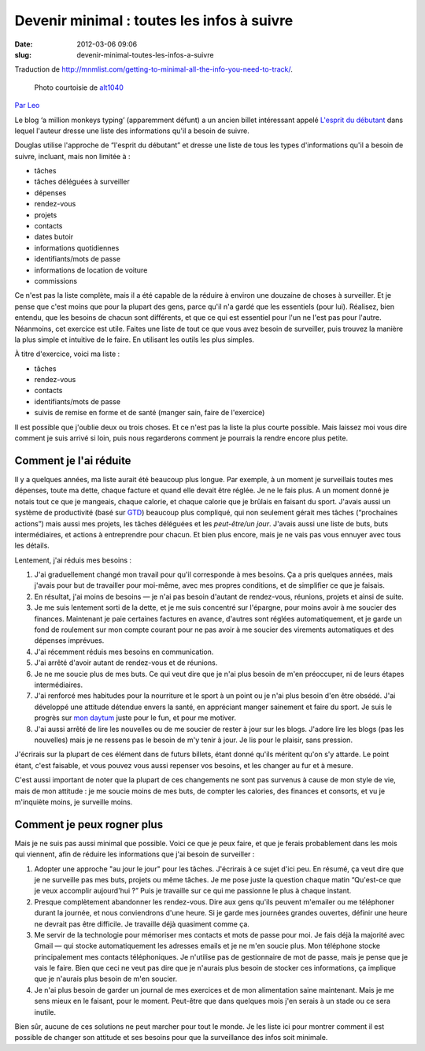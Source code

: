 Devenir minimal : toutes les infos à suivre
###########################################
:date: 2012-03-06 09:06
:slug: devenir-minimal-toutes-les-infos-a-suivre

Traduction de http://mnmlist.com/getting-to-minimal-all-the-info-you-need-to-track/.

.. figure:: images/20090907moleskine.jpg
    :alt: Moleskine
    :figwidth: image
    
    Photo courtoisie de `alt1040 <http://www.flickr.com/photos/alt1040/11220515/>`_

`Par Leo <http://twitter.com/zen_habits>`_

Le blog ‘a million monkeys typing’ (apparemment défunt) a un ancien billet intéressant appelé `L'esprit du débutant <http://www.douglasjohnston.net/weblog/archives/2005/06/27/beginners-mind/>`_ dans lequel l'auteur dresse une liste des informations qu'il a besoin de suivre.

Douglas utilise l'approche de “l'esprit du débutant” et dresse une liste de tous les types d'informations qu'il a besoin de suivre, incluant, mais non limitée à : 

* tâches
* tâches déléguées à surveiller
* dépenses
* rendez-vous
* projets
* contacts
* dates butoir
* informations quotidiennes
* identifiants/mots de passe
* informations de location de voiture
* commissions

Ce n'est pas la liste complète, mais il a été capable de la réduire à environ une douzaine de choses à surveiller. Et je pense que c'est moins que pour la plupart des gens, parce qu'il n'a gardé que les essentiels (pour lui). Réalisez, bien entendu, que les besoins de chacun sont différents, et que ce qui est essentiel pour l'un ne l'est pas pour l'autre. Néanmoins, cet exercice est utile. Faites une liste de tout ce que vous avez besoin de surveiller, puis trouvez la manière la plus simple et intuitive de le faire. En utilisant les outils les plus simples.

À titre d'exercice, voici ma liste :

* tâches
* rendez-vous
* contacts
* identifiants/mots de passe
* suivis de remise en forme et de santé (manger sain, faire de l'exercice)

Il est possible que j'oublie deux ou trois choses. Et ce n'est pas la liste la plus courte possible. Mais laissez moi vous dire comment je suis arrivé si loin, puis nous regarderons comment je pourrais la rendre encore plus petite.


Comment je l'ai réduite
~~~~~~~~~~~~~~~~~~~~~~~

Il y a quelques années, ma liste aurait été beaucoup plus longue. Par exemple, à un moment je surveillais toutes mes dépenses, toute ma dette, chaque facture et quand elle devait être réglée. Je ne le fais plus. A un moment donné je notais tout ce que je mangeais, chaque calorie, et chaque calorie que je brûlais en faisant du sport. J'avais aussi un système de productivité (basé sur `GTD <http://zenhabits.net/2007/02/beginners-guide-to-gtd/>`_) beaucoup plus compliqué, qui non seulement gérait mes tâches (“prochaines actions”) mais aussi mes projets, les tâches déléguées et les *peut-être/un jour*. J'avais aussi une liste de buts, buts intermédiaires, et actions à entreprendre pour chacun. Et bien plus encore, mais je ne vais pas vous ennuyer avec tous les détails.

Lentement, j'ai réduis mes besoins :

#. J'ai graduellement changé mon travail pour qu'il corresponde à mes besoins. Ça a pris quelques années, mais j'avais pour but de travailler pour moi-même, avec mes propres conditions, et de simplifier ce que je faisais.
#. En résultat, j'ai moins de besoins — je n'ai pas besoin d'autant de rendez-vous, réunions, projets et ainsi de suite.
#. Je me suis lentement sorti de la dette, et je me suis concentré sur l'épargne, pour moins avoir à me soucier des finances. Maintenant je paie certaines factures en avance, d'autres sont réglées automatiquement, et je garde un fond de roulement sur mon compte courant pour ne pas avoir à me soucier des virements automatiques et des dépenses imprévues.
#. J'ai récemment réduis mes besoins en communication.
#. J'ai arrêté d'avoir autant de rendez-vous et de réunions.
#. Je ne me soucie plus de mes buts. Ce qui veut dire que je n'ai plus besoin de m'en préoccuper, ni de leurs étapes intermédiaires.
#. J'ai renforcé mes habitudes pour la nourriture et le sport à un point ou je n'ai plus besoin d'en être obsédé. J'ai développé une attitude détendue envers la santé, en appréciant manger sainement et faire du sport. Je suis le progrès sur `mon daytum <http://daytum.com/leobabauta>`_ juste pour le fun, et pour me motiver.
#. J'ai aussi arrêté de lire les nouvelles ou de me soucier de rester à jour sur les blogs. J'adore lire les blogs (pas les nouvelles) mais je ne ressens pas le besoin de m'y tenir à jour. Je lis pour le plaisir, sans pression.

J'écrirais sur la plupart de ces élément dans de futurs billets, étant donné qu'ils méritent qu'on s'y attarde. Le point étant, c'est faisable, et vous pouvez vous aussi repenser vos besoins, et les changer au fur et à mesure.

C'est aussi important de noter que la plupart de ces changements ne sont pas survenus à cause de mon style de vie, mais de mon attitude : je me soucie moins de mes buts, de compter les calories, des finances et consorts, et vu je m'inquiète moins, je surveille moins.


Comment je peux rogner plus
~~~~~~~~~~~~~~~~~~~~~~~~~~~

Mais je ne suis pas aussi minimal que possible. Voici ce que je peux faire, et que je ferais probablement dans les mois qui viennent, afin de réduire les informations que j'ai besoin de surveiller :

#. Adopter une approche "au jour le jour" pour les tâches. J'écrirais à ce sujet d'ici peu. En résumé, ça veut dire que je ne surveille pas mes buts, projets ou même tâches. Je me pose juste la question chaque matin “Qu'est-ce que je veux accomplir aujourd'hui ?” Puis je travaille sur ce qui me passionne le plus à chaque instant.
#. Presque complètement abandonner les rendez-vous. Dire aux gens qu'ils peuvent m'emailer ou me téléphoner durant la journée, et nous conviendrons d'une heure. Si je garde mes journées grandes ouvertes, définir une heure ne devrait pas être difficile. Je travaille déjà quasiment comme ça.
#. Me servir de la technologie pour mémoriser mes contacts et mots de passe pour moi. Je fais déjà la majorité avec Gmail — qui stocke automatiquement les adresses emails et je ne m'en soucie plus. Mon téléphone stocke principalement mes contacts téléphoniques. Je n'utilise pas de gestionnaire de mot de passe, mais je pense que je vais le faire. Bien que ceci ne veut pas dire que je n'aurais plus besoin de stocker ces informations, ça implique que je n'aurais plus besoin de m'en soucier.
#. Je n'ai plus besoin de garder un journal de mes exercices et de mon alimentation saine maintenant. Mais je me sens mieux en le faisant, pour le moment. Peut-être que dans quelques mois j'en serais à un stade ou ce sera inutile.

Bien sûr, aucune de ces solutions ne peut marcher pour tout le monde. Je les liste ici pour montrer comment il est possible de changer son attitude et ses besoins pour que la surveillance des infos soit minimale.
